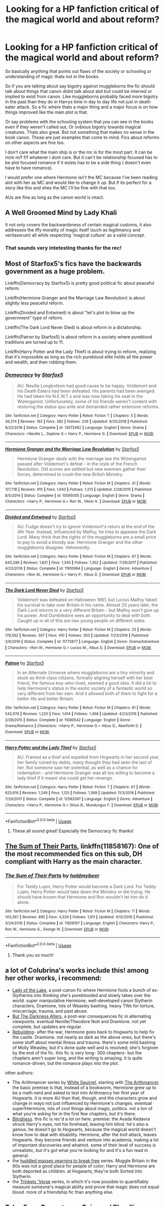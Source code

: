 #+TITLE: Looking for a HP fanfiction critical of the magical world and about reform?

* Looking for a HP fanfiction critical of the magical world and about reform?
:PROPERTIES:
:Author: literaltrashgoblin
:Score: 4
:DateUnix: 1560114200.0
:DateShort: 2019-Jun-10
:FlairText: Request
:END:
So basically anything that points out flaws of the society or schooling or understanding of magic thats not in the books.

So if you are talking about say bigotry against muggleborns the fic should talk about things that canon didnt talk about alot but could be interred or implied to exist from canon. Like muggleborns probably faced more bigotry in the past than they do in Harrys time in day to day life not just in death eater attack. So a fic where thats a major thing and a major focus is on how things improved like the main plot is that.

Or say problems with the schooling system that you can see in the books even if they weren't called out, Or ovbious bigotry towards magical creatures. Thats also great. But not something that makes no sense in the book canon. Those are just examples that come to mind. Fics about reforms on other aspects are fine too.

I don't care what the main ship is or the mc is for the most part. It can be m/m m/f f/f whatever I dont care. But it can't be relationship focused has to be plot focused romance if it exists has to be a side thing ( doesn't even have to have romance).

I would prefer one where Hermione isn't the MC because I've been reading alot with her as MC and would like to change it up. But if its perfect for a story like this and shes the MC I'll be fine with that too.

AUs are fine as long as the canon world is intact.


** A Well Groomed Mind by Lady Khali

It not only covers the backwardsness of certain magical customs, it also addresses the iffy morality of magic itself (such as legilimancy and veritaserum) all while respecting 'magical culture' as a valid concept.
:PROPERTIES:
:Author: mellowphoenix
:Score: 3
:DateUnix: 1560119762.0
:DateShort: 2019-Jun-10
:END:

*** That sounds very intetesting thanks for the rec!
:PROPERTIES:
:Author: literaltrashgoblin
:Score: 2
:DateUnix: 1560122180.0
:DateShort: 2019-Jun-10
:END:


** Most of Starfox5's fics have the backwards government as a huge problem.

Linkffn(Democracy by Starfox5) is pretty good political fic about peaceful reform.

Linkffn(Hermione Granger and the Marriage Law Revolution) is about slightly less peaceful reform.

Linkffn(Divided and Entwined) is about "let's plot to blow up the government" type of reform.

Linkffn(The Dark Lord Never Died) is about reform in a dictatorship.

Linkffn(Patron by Starfox5) is about reform in a society where pureblood traditions are turned up to 11.

Linkffn(Harry Potter and the Lady Thief) is about trying to reform, realizing that it's impossible as long as the rich pureblood elite holds all the power and wealth, and then robbing them.
:PROPERTIES:
:Author: 15_Redstones
:Score: 3
:DateUnix: 1560178252.0
:DateShort: 2019-Jun-10
:END:

*** [[https://www.fanfiction.net/s/13072492/1/][*/Democracy/*]] by [[https://www.fanfiction.net/u/2548648/Starfox5][/Starfox5/]]

#+begin_quote
  AU. Neville Longbottom had good cause to be happy. Voldemort and his Death Eaters had been defeated. His parents had been avenged. He had taken his N.E.W.T.s and was now taking his seat in the Wizengamot. Unfortunately, some of his friends weren't content with restoring the status quo ante and demanded rather extensive reforms.
#+end_quote

^{/Site/:} ^{fanfiction.net} ^{*|*} ^{/Category/:} ^{Harry} ^{Potter} ^{*|*} ^{/Rated/:} ^{Fiction} ^{T} ^{*|*} ^{/Chapters/:} ^{5} ^{*|*} ^{/Words/:} ^{36,374} ^{*|*} ^{/Reviews/:} ^{163} ^{*|*} ^{/Favs/:} ^{382} ^{*|*} ^{/Follows/:} ^{239} ^{*|*} ^{/Updated/:} ^{9/25/2018} ^{*|*} ^{/Published/:} ^{9/22/2018} ^{*|*} ^{/Status/:} ^{Complete} ^{*|*} ^{/id/:} ^{13072492} ^{*|*} ^{/Language/:} ^{English} ^{*|*} ^{/Genre/:} ^{Drama} ^{*|*} ^{/Characters/:} ^{<Neville} ^{L.,} ^{Daphne} ^{G.>} ^{Harry} ^{P.,} ^{Hermione} ^{G.} ^{*|*} ^{/Download/:} ^{[[http://www.ff2ebook.com/old/ffn-bot/index.php?id=13072492&source=ff&filetype=epub][EPUB]]} ^{or} ^{[[http://www.ff2ebook.com/old/ffn-bot/index.php?id=13072492&source=ff&filetype=mobi][MOBI]]}

--------------

[[https://www.fanfiction.net/s/10595005/1/][*/Hermione Granger and the Marriage Law Revolution/*]] by [[https://www.fanfiction.net/u/2548648/Starfox5][/Starfox5/]]

#+begin_quote
  Hermione Granger deals with the marriage law the Wizengamot passed after Voldemort's defeat - in the style of the French Revolution. Old scores are settled but new enemies gather their forces, determined to crush the new British Ministry.
#+end_quote

^{/Site/:} ^{fanfiction.net} ^{*|*} ^{/Category/:} ^{Harry} ^{Potter} ^{*|*} ^{/Rated/:} ^{Fiction} ^{M} ^{*|*} ^{/Chapters/:} ^{31} ^{*|*} ^{/Words/:} ^{127,718} ^{*|*} ^{/Reviews/:} ^{915} ^{*|*} ^{/Favs/:} ^{1,643} ^{*|*} ^{/Follows/:} ^{1,213} ^{*|*} ^{/Updated/:} ^{2/28/2015} ^{*|*} ^{/Published/:} ^{8/5/2014} ^{*|*} ^{/Status/:} ^{Complete} ^{*|*} ^{/id/:} ^{10595005} ^{*|*} ^{/Language/:} ^{English} ^{*|*} ^{/Genre/:} ^{Drama} ^{*|*} ^{/Characters/:} ^{<Harry} ^{P.,} ^{Hermione} ^{G.>} ^{Ron} ^{W.,} ^{Viktor} ^{K.} ^{*|*} ^{/Download/:} ^{[[http://www.ff2ebook.com/old/ffn-bot/index.php?id=10595005&source=ff&filetype=epub][EPUB]]} ^{or} ^{[[http://www.ff2ebook.com/old/ffn-bot/index.php?id=10595005&source=ff&filetype=mobi][MOBI]]}

--------------

[[https://www.fanfiction.net/s/11910994/1/][*/Divided and Entwined/*]] by [[https://www.fanfiction.net/u/2548648/Starfox5][/Starfox5/]]

#+begin_quote
  AU. Fudge doesn't try to ignore Voldemort's return at the end of the 4th Year. Instead, influenced by Malfoy, he tries to appease the Dark Lord. Many think that the rights of the muggleborns are a small price to pay to avoid a bloody war. Hermione Granger and the other muggleborns disagree. Vehemently.
#+end_quote

^{/Site/:} ^{fanfiction.net} ^{*|*} ^{/Category/:} ^{Harry} ^{Potter} ^{*|*} ^{/Rated/:} ^{Fiction} ^{M} ^{*|*} ^{/Chapters/:} ^{67} ^{*|*} ^{/Words/:} ^{643,288} ^{*|*} ^{/Reviews/:} ^{1,821} ^{*|*} ^{/Favs/:} ^{1,340} ^{*|*} ^{/Follows/:} ^{1,352} ^{*|*} ^{/Updated/:} ^{7/29/2017} ^{*|*} ^{/Published/:} ^{4/23/2016} ^{*|*} ^{/Status/:} ^{Complete} ^{*|*} ^{/id/:} ^{11910994} ^{*|*} ^{/Language/:} ^{English} ^{*|*} ^{/Genre/:} ^{Adventure} ^{*|*} ^{/Characters/:} ^{<Ron} ^{W.,} ^{Hermione} ^{G.>} ^{Harry} ^{P.,} ^{Albus} ^{D.} ^{*|*} ^{/Download/:} ^{[[http://www.ff2ebook.com/old/ffn-bot/index.php?id=11910994&source=ff&filetype=epub][EPUB]]} ^{or} ^{[[http://www.ff2ebook.com/old/ffn-bot/index.php?id=11910994&source=ff&filetype=mobi][MOBI]]}

--------------

[[https://www.fanfiction.net/s/11773877/1/][*/The Dark Lord Never Died/*]] by [[https://www.fanfiction.net/u/2548648/Starfox5][/Starfox5/]]

#+begin_quote
  Voldemort was defeated on Halloween 1981, but Lucius Malfoy faked his survival to take over Britain in his name. Almost 20 years later, the Dark Lord returns to a very different Britain - but Malfoy won't give up his power. And Dumbledore sees an opportunity to deal with both. Caught up in all of this are two young people on different sides.
#+end_quote

^{/Site/:} ^{fanfiction.net} ^{*|*} ^{/Category/:} ^{Harry} ^{Potter} ^{*|*} ^{/Rated/:} ^{Fiction} ^{M} ^{*|*} ^{/Chapters/:} ^{25} ^{*|*} ^{/Words/:} ^{179,592} ^{*|*} ^{/Reviews/:} ^{307} ^{*|*} ^{/Favs/:} ^{410} ^{*|*} ^{/Follows/:} ^{303} ^{*|*} ^{/Updated/:} ^{7/23/2016} ^{*|*} ^{/Published/:} ^{2/6/2016} ^{*|*} ^{/Status/:} ^{Complete} ^{*|*} ^{/id/:} ^{11773877} ^{*|*} ^{/Language/:} ^{English} ^{*|*} ^{/Genre/:} ^{Drama/Adventure} ^{*|*} ^{/Characters/:} ^{<Ron} ^{W.,} ^{Hermione} ^{G.>} ^{Lucius} ^{M.,} ^{Albus} ^{D.} ^{*|*} ^{/Download/:} ^{[[http://www.ff2ebook.com/old/ffn-bot/index.php?id=11773877&source=ff&filetype=epub][EPUB]]} ^{or} ^{[[http://www.ff2ebook.com/old/ffn-bot/index.php?id=11773877&source=ff&filetype=mobi][MOBI]]}

--------------

[[https://www.fanfiction.net/s/11080542/1/][*/Patron/*]] by [[https://www.fanfiction.net/u/2548648/Starfox5][/Starfox5/]]

#+begin_quote
  In an Alternate Universe where muggleborns are a tiny minority and stuck as third-class citizens, formally aligning herself with her best friend, the famous boy-who-lived, seemed a good idea. It did a lot to help Hermione's status in the exotic society of a fantastic world so very different from her own. And it allowed both of them to fight for a better life and better Britain.
#+end_quote

^{/Site/:} ^{fanfiction.net} ^{*|*} ^{/Category/:} ^{Harry} ^{Potter} ^{*|*} ^{/Rated/:} ^{Fiction} ^{M} ^{*|*} ^{/Chapters/:} ^{61} ^{*|*} ^{/Words/:} ^{542,678} ^{*|*} ^{/Reviews/:} ^{1,220} ^{*|*} ^{/Favs/:} ^{1,614} ^{*|*} ^{/Follows/:} ^{1,468} ^{*|*} ^{/Updated/:} ^{4/23/2016} ^{*|*} ^{/Published/:} ^{2/28/2015} ^{*|*} ^{/Status/:} ^{Complete} ^{*|*} ^{/id/:} ^{11080542} ^{*|*} ^{/Language/:} ^{English} ^{*|*} ^{/Genre/:} ^{Drama/Romance} ^{*|*} ^{/Characters/:} ^{<Harry} ^{P.,} ^{Hermione} ^{G.>} ^{Albus} ^{D.,} ^{Aberforth} ^{D.} ^{*|*} ^{/Download/:} ^{[[http://www.ff2ebook.com/old/ffn-bot/index.php?id=11080542&source=ff&filetype=epub][EPUB]]} ^{or} ^{[[http://www.ff2ebook.com/old/ffn-bot/index.php?id=11080542&source=ff&filetype=mobi][MOBI]]}

--------------

[[https://www.fanfiction.net/s/12592097/1/][*/Harry Potter and the Lady Thief/*]] by [[https://www.fanfiction.net/u/2548648/Starfox5][/Starfox5/]]

#+begin_quote
  AU. Framed as a thief and expelled from Hogwarts in her second year, her family ruined by debts, many thought they had seen the last of her. But someone saw her potential, as well as a chance for redemption - and Hermione Granger was all too willing to become a lady thief if it meant she could get her revenge.
#+end_quote

^{/Site/:} ^{fanfiction.net} ^{*|*} ^{/Category/:} ^{Harry} ^{Potter} ^{*|*} ^{/Rated/:} ^{Fiction} ^{T} ^{*|*} ^{/Chapters/:} ^{67} ^{*|*} ^{/Words/:} ^{625,619} ^{*|*} ^{/Reviews/:} ^{1,249} ^{*|*} ^{/Favs/:} ^{1,125} ^{*|*} ^{/Follows/:} ^{1,369} ^{*|*} ^{/Updated/:} ^{11/3/2018} ^{*|*} ^{/Published/:} ^{7/29/2017} ^{*|*} ^{/Status/:} ^{Complete} ^{*|*} ^{/id/:} ^{12592097} ^{*|*} ^{/Language/:} ^{English} ^{*|*} ^{/Genre/:} ^{Adventure} ^{*|*} ^{/Characters/:} ^{<Harry} ^{P.,} ^{Hermione} ^{G.>} ^{Sirius} ^{B.,} ^{Mundungus} ^{F.} ^{*|*} ^{/Download/:} ^{[[http://www.ff2ebook.com/old/ffn-bot/index.php?id=12592097&source=ff&filetype=epub][EPUB]]} ^{or} ^{[[http://www.ff2ebook.com/old/ffn-bot/index.php?id=12592097&source=ff&filetype=mobi][MOBI]]}

--------------

*FanfictionBot*^{2.0.0-beta} | [[https://github.com/tusing/reddit-ffn-bot/wiki/Usage][Usage]]
:PROPERTIES:
:Author: FanfictionBot
:Score: 2
:DateUnix: 1560178258.0
:DateShort: 2019-Jun-10
:END:

**** These all sound great! Especially the Democracy fic thanks!
:PROPERTIES:
:Author: literaltrashgoblin
:Score: 1
:DateUnix: 1560184078.0
:DateShort: 2019-Jun-10
:END:


** [[https://www.fanfiction.net/s/11858167/1/][The Sum of Their Parts]], linkffn(11858167): One of the most recommended fics on this sub, DH compliant with Harry as the main character.
:PROPERTIES:
:Author: InquisitorCOC
:Score: 2
:DateUnix: 1560128121.0
:DateShort: 2019-Jun-10
:END:

*** [[https://www.fanfiction.net/s/11858167/1/][*/The Sum of Their Parts/*]] by [[https://www.fanfiction.net/u/7396284/holdmybeer][/holdmybeer/]]

#+begin_quote
  For Teddy Lupin, Harry Potter would become a Dark Lord. For Teddy Lupin, Harry Potter would take down the Ministry or die trying. He should have known that Hermione and Ron wouldn't let him do it alone.
#+end_quote

^{/Site/:} ^{fanfiction.net} ^{*|*} ^{/Category/:} ^{Harry} ^{Potter} ^{*|*} ^{/Rated/:} ^{Fiction} ^{M} ^{*|*} ^{/Chapters/:} ^{11} ^{*|*} ^{/Words/:} ^{143,267} ^{*|*} ^{/Reviews/:} ^{895} ^{*|*} ^{/Favs/:} ^{4,329} ^{*|*} ^{/Follows/:} ^{1,911} ^{*|*} ^{/Updated/:} ^{4/12/2016} ^{*|*} ^{/Published/:} ^{3/24/2016} ^{*|*} ^{/Status/:} ^{Complete} ^{*|*} ^{/id/:} ^{11858167} ^{*|*} ^{/Language/:} ^{English} ^{*|*} ^{/Characters/:} ^{Harry} ^{P.,} ^{Ron} ^{W.,} ^{Hermione} ^{G.,} ^{George} ^{W.} ^{*|*} ^{/Download/:} ^{[[http://www.ff2ebook.com/old/ffn-bot/index.php?id=11858167&source=ff&filetype=epub][EPUB]]} ^{or} ^{[[http://www.ff2ebook.com/old/ffn-bot/index.php?id=11858167&source=ff&filetype=mobi][MOBI]]}

--------------

*FanfictionBot*^{2.0.0-beta} | [[https://github.com/tusing/reddit-ffn-bot/wiki/Usage][Usage]]
:PROPERTIES:
:Author: FanfictionBot
:Score: 2
:DateUnix: 1560128128.0
:DateShort: 2019-Jun-10
:END:

**** Thank you so much!
:PROPERTIES:
:Author: literaltrashgoblin
:Score: 1
:DateUnix: 1560131343.0
:DateShort: 2019-Jun-10
:END:


** a lot of Colubrina's works include this! among her other works, i recommend:

- [[https://www.fanfiction.net/s/10654712/1/Lady-of-the-Lake][Lady of the Lake]], a post-canon fic where Hermione fools a bunch of ex-Slytherins into thinking she's pureblooded and slowly takes over the world. super manipulative Hermione, well-developed canon Slytherin characters, Dramione, lots of Weasley bashing. heavy TWs for torture, miscarriage, trauma, and past abuse.
- [[https://www.fanfiction.net/s/13116020/1/But-the-Darkness-Alters][But The Darkness Alters]], a post-war consequences fic in alternating viewpoints. eventual Neville/Theodore Nott and Dramione. not yet complete, but updates are regular.
- [[https://www.fanfiction.net/s/11439594/1/Rebuilding][Rebuilding]]- after the war, Hermione goes back to Hogwarts to help fix the castle. Dramione. not nearly as dark as the above ones, but there's some stuff about mental illness and trauma. there's some mild bashing of Molly Weasley, but it's done quite well and is resolved; she's forgiven by the end of the fic. this fic is very long- 300 chapters- but the chapters aren't super long, and the writing is amazing. it is quite romance-driven, but the romance plays into the plot.

other authors:

- The Arithmancer series by [[https://www.fanfiction.net/u/5339762/White-Squirrel][White Squirrel]], starting with [[https://www.fanfiction.net/s/10070079/1/The-Arithmancer][The Arithmancer]]. the basic premise is that, instead of a bookworm, Hermione grew up to be a math nerd and asked to test into Arithmancy her first year of Hogwarts. it is more AU than that, though, and the characters grow and change in ways not just influenced by Hermione's changes. eventual super!Hermione, lots of cool things about magic, politics. not a ton of what you're asking for in the first few chapters, but it's there.
- [[https://www.fanfiction.net/s/10937871/1/Blindness][Blindness]]. this fic is rec'd a lot on here. premise: the Avada Kedavra struck Harry's eyes, not his forehead, leaving him blind. he's also a genius. he doesn't go to Hogwarts, because the magical world doesn't know how to deal with disability. Hermione, after the troll attack, leaves Hogwarts. they become friends and venture into academia, making a lot of important discoveries and whatnot. some of their level of success is unrealistic, but it's got what you're looking for and it's a fun read in general.
- the [[https://archiveofourown.org/series/970896][huddled masses yearning to break free]] series. Muggle Britain in the 80s was not a good place for people of color; Harry and Hermione are both deported as children. at Hogwarts, they're both Sorted into Slytherin.
- the [[https://archiveofourown.org/series/675791][Trinkets 'Verse]] series, in which it's now possible to quantifiably measure someone's magical ability and prove that magic does not equal blood. more of a friendship fic than anything else.
:PROPERTIES:
:Author: trichstersongs
:Score: 2
:DateUnix: 1561503480.0
:DateShort: 2019-Jun-26
:END:


** Tales From Durmstrang: Poisoned Bloodlines

[[https://archiveofourown.org/works/18720031/chapters/44400358][*https://archiveofourown.org/works/18720031/chapters/44400358*]]

In the modern-day wizarding world, two half-blood wizards attended Durmstrang with hopes of bringing change and justice to all students regardless of blood status. They seemed inseparable until tragedy struck, leading to them departing ways. While one withdrew to the shadows, the other boy continued the rebellion against the pure-blood hierarchy.

​

Since I am a Swedish person I thought it would be fun to write a story that Swedish wizards and witches could attend and in canon that would be Durmstrang. This story will follows the current canon very closely and incorporates features from both books, movies, Pottermore and stageplays.
:PROPERTIES:
:Score: 1
:DateUnix: 1560723508.0
:DateShort: 2019-Jun-17
:END:

*** That sounds really interesting thank you!
:PROPERTIES:
:Author: literaltrashgoblin
:Score: 2
:DateUnix: 1560732211.0
:DateShort: 2019-Jun-17
:END:

**** Thanks!!!
:PROPERTIES:
:Score: 1
:DateUnix: 1560746901.0
:DateShort: 2019-Jun-17
:END:


**** If you want a story about the problems of the schooling system and predjuice this story is certainly for you
:PROPERTIES:
:Score: 1
:DateUnix: 1560798045.0
:DateShort: 2019-Jun-17
:END:
